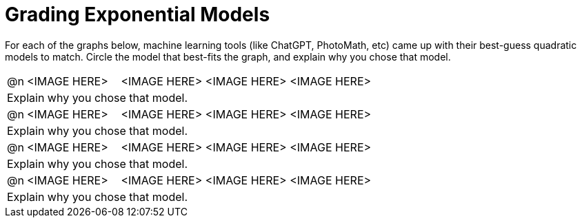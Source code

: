 = Grading Exponential Models

++++
<style>
#content img {width: 75%; height: 75%;}
body.workbookpage td .autonum:after { content: ')'; }
</style>
++++

For each of the graphs below, machine learning tools (like ChatGPT, PhotoMath, etc) came up with their best-guess quadratic models to match. Circle the model that best-fits the graph, and explain why you chose that model.

[cols="^.^1, ^.^5a,^.^15a", frame="none", stripes="none"]
|===
| @n
| <IMAGE HERE>
| <IMAGE HERE> <IMAGE HERE> <IMAGE HERE>

3+| Explain why you chose that model.

| @n
| <IMAGE HERE>
| <IMAGE HERE> <IMAGE HERE> <IMAGE HERE>

3+| Explain why you chose that model.


| @n
| <IMAGE HERE>
| <IMAGE HERE> <IMAGE HERE> <IMAGE HERE>

3+| Explain why you chose that model.


| @n
| <IMAGE HERE>
| <IMAGE HERE> <IMAGE HERE> <IMAGE HERE>

3+| Explain why you chose that model.


|===
